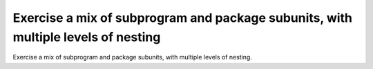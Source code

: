 Exercise a mix of subprogram and package subunits, with multiple levels of nesting
==============================================================================

Exercise a mix of subprogram and package subunits, with multiple levels
of nesting. 

